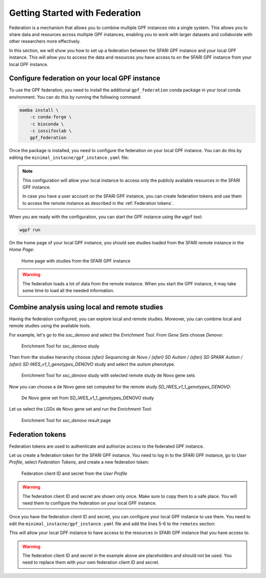 Getting Started with Federation
###############################

Federation is a mechanism that allows you to combine multiple GPF instances
into a single system. This allows you to share data and resources across
multiple GPF instances, enabling you to work with larger datasets and
collaborate with other researchers more effectively.

In this section, we will show you how to set up a federation between the
SFARI GPF instance and your local GPF instance. This will allow you to access
the data and resources you have access to on the SFARI GPF instance from your
local GPF instance.


Configure federation on your local GPF instance
+++++++++++++++++++++++++++++++++++++++++++++++

To use the GPF federation, you need to install the additional
``gpf_federation`` conda package in your local conda environment. You can do
this by running the following command:

.. code-block:: bash

    mamba install \
        -c conda-forge \
        -c bioconda \
        -c iossifovlab \
        gpf_federation

Once the package is installed, you need to configure the federation on your
local GPF instance. You can do this by editing the
``minimal_instacne/gpf_instance.yaml`` file:

.. code-block:: yaml
    :linenos:
    :emphasize-lines: 31-34

    instance_id: minimal_instance

    reference_genome:
      resource_id: "hg38/genomes/GRCh38-hg38"

    gene_models:
      resource_id: "hg38/gene_models/MANE/1.3"

    annotation:
      config:
        - allele_score: hg38/variant_frequencies/gnomAD_4.1.0/genomes/ALL
        - allele_score: hg38/scores/ClinVar_20240730

    gene_sets_db:
      gene_set_collections:
      - gene_properties/gene_sets/autism
      - gene_properties/gene_sets/relevant
      - gene_properties/gene_sets/GO_2024-06-17_release

    gene_scores_db:
      gene_scores:
      - gene_properties/gene_scores/Satterstrom_Buxbaum_Cell_2020
      - gene_properties/gene_scores/Iossifov_Wigler_PNAS_2015
      - gene_properties/gene_scores/LGD
      - gene_properties/gene_scores/RVIS
      - gene_properties/gene_scores/LOEUF

    gene_profiles_config:
      conf_file: gene_profiles.yaml

    remotes:
      - id: "sfari"
        host: "gpf.sfari.org"
        gpf_prefix: "hg38"


.. note::

    This configuration will allow your local
    instance to access only the publicly available resources in
    the SFARI GPF instance.

    In case you have a user account on the SFARI GPF instance, you can
    create federation tokens and use them to access the remote instance
    as described in the :ref:`Federation tokens`.


When you are ready with the configuration, you can start the GPF instance using
the ``wgpf`` tool:

.. code-block:: bash

    wgpf run

On the home page of your local GPF instance, you should see studies loaded from
the SFARI remote instance in the `Home Page`:

.. figure:: getting_started_files/federation_home_page.png

   Home page with studies from the SFARI GPF instance

.. warning::

   The federation loads a lot of data from the remote instance. When
   you start the GPF instance, it may take some time to load all the needed
   information.

Combine analysis using local and remote studies
+++++++++++++++++++++++++++++++++++++++++++++++

Having the federation configured, you can explore local and remote studies.
Moreover, you can combine local and remote studies using the available
tools.

For example, let's go to the `ssc_denovo` and select the `Enrichment Tool`.
From `Gene Sets` choose `Denovo`:

.. figure:: getting_started_files/federation_enrichment_tool.png

   Enrichment Tool for `ssc_denovo` study

Then from the studies hierarchy choose `(sfari) Sequencing de Novo /
(sfari) SD Autism / (sfari) SD SPARK Autism /
(sfari) SD iWES_v1_1_genotypes_DENOVO`
study and select the `autism` phenotype.

.. figure:: getting_started_files/federation_enrichment_tool_denovo_gene_set.png

   Enrichment Tool for `ssc_denovo` study with selected remote study de Novo
   gene sets

Now you can choose a de Novo gene set computed for the remote study
`SD_iWES_v1_1_genotypes_DENOVO`:

.. figure:: getting_started_files/federation_enrichment_tool_iwes_denovo_gene_sets.png

    De Novo gene set from SD_iWES_v1_1_genotypes_DENOVO study

Let us select the LGDs de Novo gene set and run the `Enrichment Tool`:

.. figure:: getting_started_files/federation_enrichment_tool_results.png

   Enrichment Tool for `ssc_denovo` result page


Federation tokens
+++++++++++++++++

Federation tokens are used to authenticate and authorize access to the
federated GPF instance.

Let us create a federation token for the SFARI GPF instance. You need to log in
to the SFARI GPF instance, go to *User Profile*, select *Federation Tokens*,
and create a new federation token:

.. figure:: getting_started_files/federation_client_id_and_secret.png

   Federation client ID and secret from the `User Profile`


.. warning::

   The federation client ID and secret are shown only once. Make sure to
   copy them to a safe place. You will need them to configure the federation
   on your local GPF instance.

Once you have the federation client ID and secret, you can configure your local
GPF instance to use them. You need to edit the
``minimal_instacne/gpf_instance.yaml`` file and add the lines 5-6 to the
``remotes`` section:

.. code-block:: yaml
    :linenos:
    :emphasize-lines: 5-6

    remotes:
      - id: "sfari"
        host: "gpf.sfari.org"
        gpf_prefix: "hg38"
        client_id: "Tqtgr2e3YPiDQS6CHvMdH7rPgTnxmoA46OWSbagV"
        client_secret: "22xKTkewcxyTnKdHou21LRikUU2Hea2tLRBBOaPm2UCIUWEqZFogWk0nRysDrXepieOWYUkTZvG1xVULtwEspWG2YQ71lH7Vow7dNTMzG9ELdVQcOY8YQOD3y9XwRw8T"

This will allow your local GPF instance to have access to the resources in
SFARI GPF instance that you have access to.

.. warning::

    The federation client ID and secret in the example above are
    placeholders and should not be used. You need to replace them with
    your own federation client ID and secret.
